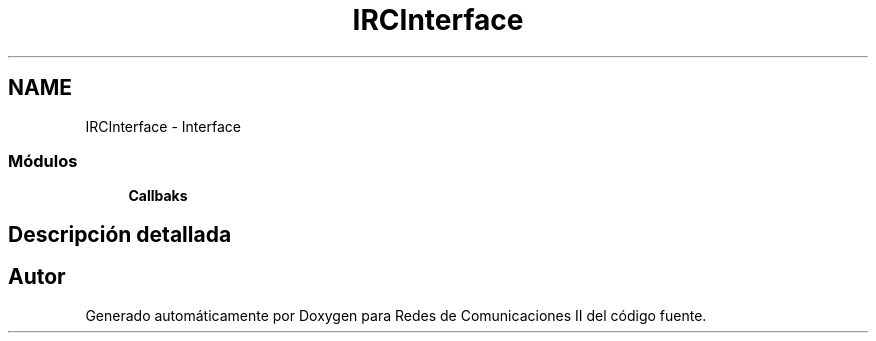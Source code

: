 .TH "IRCInterface" 3 "Domingo, 7 de Mayo de 2017" "Version 1.0" "Redes de Comunicaciones II" \" -*- nroff -*-
.ad l
.nh
.SH NAME
IRCInterface \- Interface
.SS "Módulos"

.in +1c
.ti -1c
.RI "\fBCallbaks\fP"
.br
.in -1c
.SH "Descripción detallada"
.PP 

.SH "Autor"
.PP 
Generado automáticamente por Doxygen para Redes de Comunicaciones II del código fuente\&.
